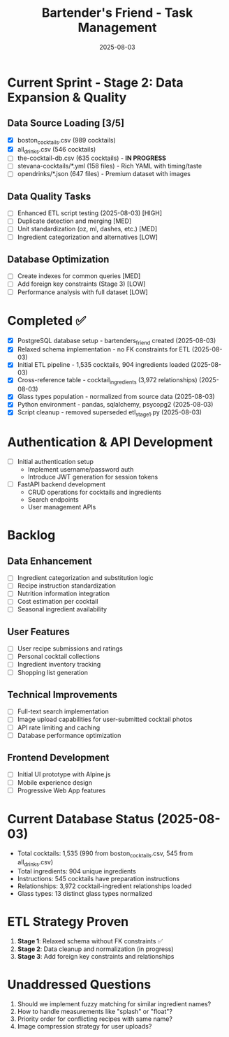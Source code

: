#+TITLE: Bartender's Friend - Task Management
#+DATE: 2025-08-03
#+STARTUP: overview

* Current Sprint - Stage 2: Data Expansion & Quality
** Data Source Loading [3/5]
- [X] boston_cocktails.csv (989 cocktails)
- [X] all_drinks.csv (546 cocktails) 
- [ ] the-cocktail-db.csv (635 cocktails) - *IN PROGRESS*
- [ ] stevana-cocktails/*.yml (158 files) - Rich YAML with timing/taste
- [ ] opendrinks/*.json (647 files) - Premium dataset with images

** Data Quality Tasks
- [ ] Enhanced ETL script testing (2025-08-03) [HIGH]
- [ ] Duplicate detection and merging [MED]
- [ ] Unit standardization (oz, ml, dashes, etc.) [MED] 
- [ ] Ingredient categorization and alternatives [LOW]

** Database Optimization
- [ ] Create indexes for common queries [MED]
- [ ] Add foreign key constraints (Stage 3) [LOW]
- [ ] Performance analysis with full dataset [LOW]

* Completed ✅
- [X] PostgreSQL database setup - bartenders_friend created (2025-08-03)
- [X] Relaxed schema implementation - no FK constraints for ETL (2025-08-03)
- [X] Initial ETL pipeline - 1,535 cocktails, 904 ingredients loaded (2025-08-03)
- [X] Cross-reference table - cocktail_ingredients (3,972 relationships) (2025-08-03)
- [X] Glass types population - normalized from source data (2025-08-03)
- [X] Python environment - pandas, sqlalchemy, psycopg2 (2025-08-03)
- [X] Script cleanup - removed superseded etl_stage1.py (2025-08-03)

* Authentication & API Development
- [ ] Initial authentication setup
  - Implement username/password auth
  - Introduce JWT generation for session tokens

- [ ] FastAPI backend development
  - CRUD operations for cocktails and ingredients
  - Search endpoints
  - User management APIs

* Backlog

** Data Enhancement
- [ ] Ingredient categorization and substitution logic
- [ ] Recipe instruction standardization
- [ ] Nutrition information integration
- [ ] Cost estimation per cocktail
- [ ] Seasonal ingredient availability

** User Features
- [ ] User recipe submissions and ratings
- [ ] Personal cocktail collections
- [ ] Ingredient inventory tracking
- [ ] Shopping list generation

** Technical Improvements
- [ ] Full-text search implementation
- [ ] Image upload capabilities for user-submitted cocktail photos
- [ ] API rate limiting and caching
- [ ] Database performance optimization

** Frontend Development
- [ ] Initial UI prototype with Alpine.js
- [ ] Mobile experience design
- [ ] Progressive Web App features

* Current Database Status (2025-08-03)
- Total cocktails: 1,535 (990 from boston_cocktails.csv, 545 from all_drinks.csv)
- Total ingredients: 904 unique ingredients
- Instructions: 545 cocktails have preparation instructions
- Relationships: 3,972 cocktail-ingredient relationships loaded
- Glass types: 13 distinct glass types normalized

* ETL Strategy Proven
1. **Stage 1**: Relaxed schema without FK constraints ✅
2. **Stage 2**: Data cleanup and normalization (in progress)
3. **Stage 3**: Add foreign key constraints and relationships

* Unaddressed Questions
1. Should we implement fuzzy matching for similar ingredient names?
2. How to handle measurements like "splash" or "float"?
3. Priority order for conflicting recipes with same name?
4. Image compression strategy for user uploads?
